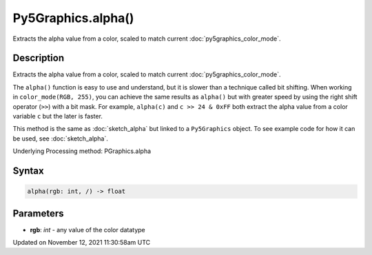Py5Graphics.alpha()
===================

Extracts the alpha value from a color, scaled to match current :doc:`py5graphics_color_mode`.

Description
-----------

Extracts the alpha value from a color, scaled to match current :doc:`py5graphics_color_mode`.

The ``alpha()`` function is easy to use and understand, but it is slower than a technique called bit shifting. When working in ``color_mode(RGB, 255)``, you can achieve the same results as ``alpha()`` but with greater speed by using the right shift operator (``>>``) with a bit mask. For example, ``alpha(c)`` and ``c >> 24 & 0xFF`` both extract the alpha value from a color variable ``c`` but the later is faster.

This method is the same as :doc:`sketch_alpha` but linked to a ``Py5Graphics`` object. To see example code for how it can be used, see :doc:`sketch_alpha`.

Underlying Processing method: PGraphics.alpha

Syntax
------

.. code:: python

    alpha(rgb: int, /) -> float

Parameters
----------

* **rgb**: `int` - any value of the color datatype


Updated on November 12, 2021 11:30:58am UTC

